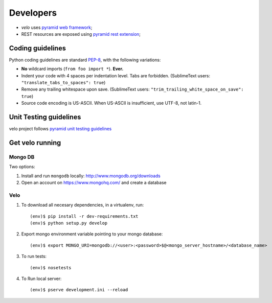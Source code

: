 Developers
==========

* `velo` uses `pyramid web framework <http://docs.pylonsproject.org/en/latest/docs/pyramid.html>`_;
* REST resources are exposed using `pyramid rest extension <http://pypi.python.org/pypi/pyramid_rest>`_;


Coding guidelines
-----------------

Python coding guidelines are standard `PEP-8
<http://www.python.org/dev/peps/pep-0008/>`_, with the following variations:

- **No** wildcard imports (``from foo import *``). **Ever.**
- Indent your code with 4 spaces per indentation level. Tabs are forbidden.
  (SublimeText users: ``"translate_tabs_to_spaces": true``)
- Remove any trailing whitespace upon save.
  (SublimeText users: ``"trim_trailing_white_space_on_save": true``)
- Source code encoding is US-ASCII. When US-ASCII is insufficient, use UTF-8,
  not latin-1.


Unit Testing guidelines
-----------------------

velo project follows `pyramid unit testing guidelines
<http://docs.pylonsproject.org/en/latest/community/testing.html>`_


Get velo running
----------------

Mongo DB
````````

Two options:

#. Install and run ``mongodb`` locally: http://www.mongodb.org/downloads

#. Open an account on https://www.mongohq.com/ and create a database


Velo
````

#. To download all necesary dependencies, in a virtualenv, run::

   (env)$ pip install -r dev-requirements.txt
   (env)$ python setup.py develop


#. Export mongo environment variable pointing to your mongo database::

     (env)$ export MONGO_URI=mongodb://<user>:<password>$@<mongo_server_hostname>/<database_name>

#. To run tests::

     (env)$ nosetests

#. To Run local server::

     (env)$ pserve development.ini --reload
